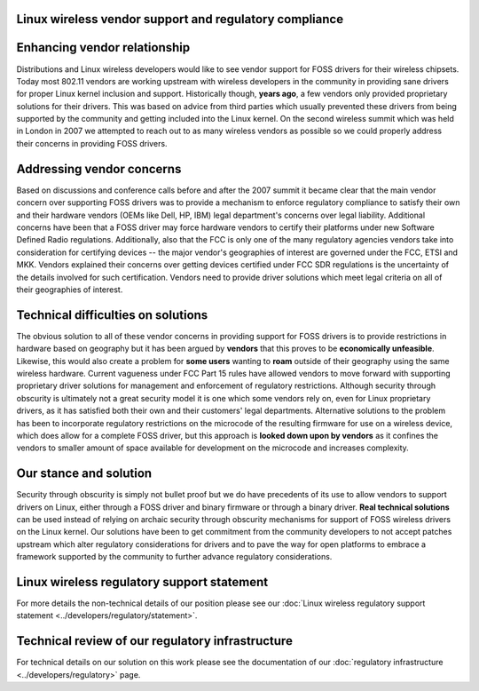 Linux wireless vendor support and regulatory compliance
~~~~~~~~~~~~~~~~~~~~~~~~~~~~~~~~~~~~~~~~~~~~~~~~~~~~~~~

Enhancing vendor relationship
~~~~~~~~~~~~~~~~~~~~~~~~~~~~~

Distributions and Linux wireless developers would like to see vendor support for FOSS drivers for their wireless chipsets. Today most 802.11 vendors are working upstream with wireless developers in the community in providing sane drivers for proper Linux kernel inclusion and support. Historically though, **years ago**, a few vendors only provided proprietary solutions for their drivers. This was based on advice from third parties which usually prevented these drivers from being supported by the community and getting included into the Linux kernel. On the second wireless summit which was held in London in 2007 we attempted to reach out to as many wireless vendors as possible so we could properly address their concerns in providing FOSS drivers.

Addressing vendor concerns
~~~~~~~~~~~~~~~~~~~~~~~~~~

Based on discussions and conference calls before and after the 2007 summit it became clear that the main vendor concern over supporting FOSS drivers was to provide a mechanism to enforce regulatory compliance to satisfy their own and their hardware vendors (OEMs like Dell, HP, IBM) legal department's concerns over legal liability. Additional concerns have been that a FOSS driver may force hardware vendors to certify their platforms under new Software Defined Radio regulations. Additionally, also that the FCC is only one of the many regulatory agencies vendors take into consideration for certifying devices -- the major vendor's geographies of interest are governed under the FCC, ETSI and MKK. Vendors explained their concerns over getting devices certified under FCC SDR regulations is the uncertainty of the details involved for such certification. Vendors need to provide driver solutions which meet legal criteria on all of their geographies of interest.

Technical difficulties on solutions
~~~~~~~~~~~~~~~~~~~~~~~~~~~~~~~~~~~

The obvious solution to all of these vendor concerns in providing support for FOSS drivers is to provide restrictions in hardware based on geography but it has been argued by **vendors** that this proves to be **economically unfeasible**. Likewise, this would also create a problem for **some users** wanting to **roam** outside of their geography using the same wireless hardware. Current vagueness under FCC Part 15 rules have allowed vendors to move forward with supporting proprietary driver solutions for management and enforcement of regulatory restrictions. Although security through obscurity is ultimately not a great security model it is one which some vendors rely on, even for Linux proprietary drivers, as it has satisfied both their own and their customers' legal departments. Alternative solutions to the problem has been to incorporate regulatory restrictions on the microcode of the resulting firmware for use on a wireless device, which does allow for a complete FOSS driver, but this approach is **looked down upon by vendors** as it confines the vendors to smaller amount of space available for development on the microcode and increases complexity.

Our stance and solution
~~~~~~~~~~~~~~~~~~~~~~~

Security through obscurity is simply not bullet proof but we do have precedents of its use to allow vendors to support drivers on Linux, either through a FOSS driver and binary firmware or through a binary driver. **Real technical solutions** can be used instead of relying on archaic security through obscurity mechanisms for support of FOSS wireless drivers on the Linux kernel. Our solutions have been to get commitment from the community developers to not accept patches upstream which alter regulatory considerations for drivers and to pave the way for open platforms to embrace a framework supported by the community to further advance regulatory considerations.

Linux wireless regulatory support statement
~~~~~~~~~~~~~~~~~~~~~~~~~~~~~~~~~~~~~~~~~~~

For more details the non-technical details of our position please see our :doc:`Linux wireless regulatory support statement <../developers/regulatory/statement>`.

Technical review of our regulatory infrastructure
~~~~~~~~~~~~~~~~~~~~~~~~~~~~~~~~~~~~~~~~~~~~~~~~~

For technical details on our solution on this work please see the documentation of our :doc:`regulatory infrastructure <../developers/regulatory>` page.
